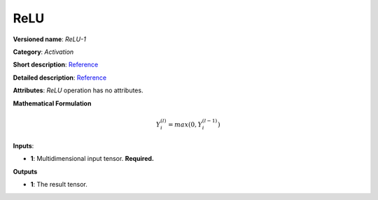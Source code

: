 ----
ReLU
----

**Versioned name**: *ReLU-1*

**Category**: *Activation*

**Short description**: `Reference <http://caffe.berkeleyvision.org/tutorial/layers/relu.html>`__

**Detailed description**: `Reference <https://github.com/Kulbear/deep-learning-nano-foundation/wiki/ReLU-and-Softmax-Activation-Functions#rectified-linear-units>`__

**Attributes**: *ReLU* operation has no attributes.

**Mathematical Formulation**

.. math::
   Y_{i}^{( l )} = max(0, Y_{i}^{( l - 1 )})

**Inputs**:

* **1**: Multidimensional input tensor. **Required.**

**Outputs**

* **1**: The result tensor.
